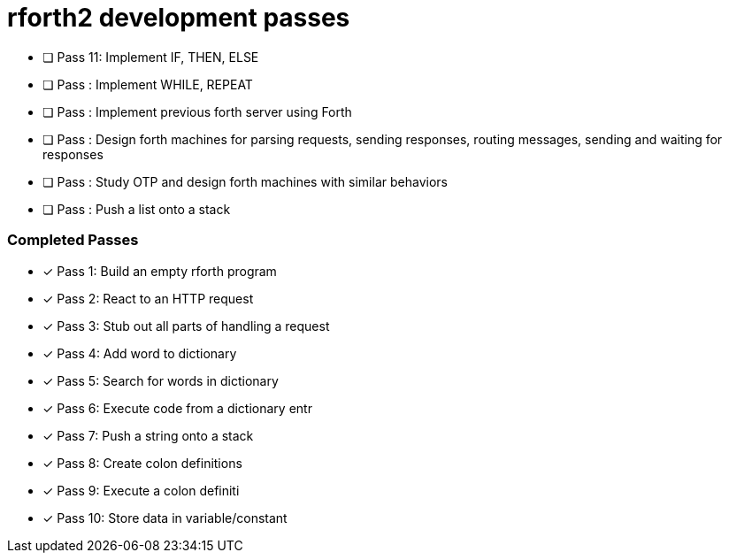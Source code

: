 = rforth2 development passes

* [ ] Pass 11: Implement IF, THEN, ELSE

* [ ] Pass : Implement WHILE, REPEAT
* [ ] Pass : Implement previous forth server using Forth

* [ ] Pass : Design forth machines for parsing requests, sending responses,
             routing messages, sending and waiting for responses

* [ ] Pass : Study OTP and design forth machines with similar behaviors

* [ ] Pass : Push a list onto a stack

=== Completed Passes
* [x] Pass 1: Build an empty rforth program
* [x] Pass 2: React to an HTTP request
* [x] Pass 3: Stub out all parts of handling a request
* [x] Pass 4: Add word to dictionary
* [x] Pass 5: Search for words in dictionary
* [x] Pass 6: Execute code from a dictionary entr
* [x] Pass 7: Push a string onto a stack
* [x] Pass 8: Create colon definitions
* [x] Pass 9: Execute a colon definiti
* [x] Pass 10: Store data in variable/constant

